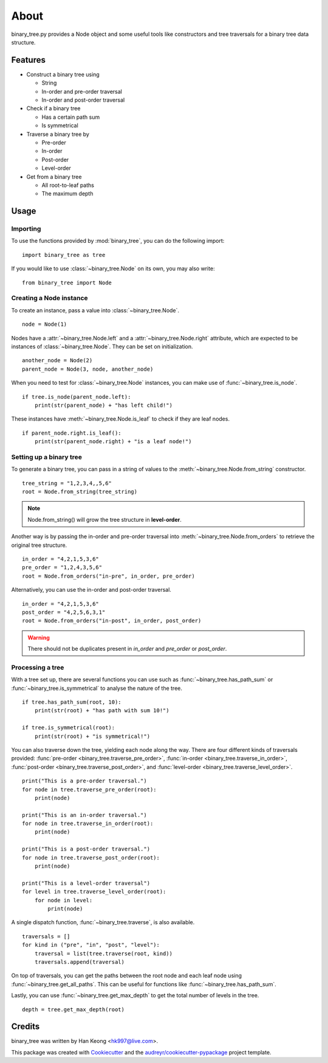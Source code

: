 *****
About
*****

binary_tree.py provides a Node object and some useful tools like constructors and tree traversals for a binary tree data structure.

========
Features
========

* Construct a binary tree using 

  * String
  * In-order and pre-order traversal
  * In-order and post-order traversal

* Check if a binary tree

  * Has a certain path sum
  * Is symmetrical

* Traverse a binary tree by 
    
  * Pre-order
  * In-order
  * Post-order
  * Level-order

* Get from a binary tree

  * All root-to-leaf paths
  * The maximum depth

=====
Usage
=====

---------
Importing
---------

To use the functions provided by :mod:`binary_tree`, you can do the following import::

    import binary_tree as tree

If you would like to use :class:`~binary_tree.Node` on its own, you may also write::
    
    from binary_tree import Node

------------------------
Creating a Node instance
------------------------

To create an instance, pass a value into :class:`~binary_tree.Node`. ::
    
    node = Node(1)

Nodes have a :attr:`~binary_tree.Node.left` and a :attr:`~binary_tree.Node.right` attribute, which are expected to be instances of :class:`~binary_tree.Node`. They can be set on initialization. ::

    another_node = Node(2)
    parent_node = Node(3, node, another_node)

When you need to test for :class:`~binary_tree.Node` instances, you can make use of :func:`~binary_tree.is_node`. ::

    if tree.is_node(parent_node.left):
        print(str(parent_node) + "has left child!")

These instances have :meth:`~binary_tree.Node.is_leaf` to check if they are leaf nodes. ::

    if parent_node.right.is_leaf():
        print(str(parent_node.right) + "is a leaf node!")

------------------------
Setting up a binary tree 
------------------------

To generate a binary tree, you can pass in a string of values to the :meth:`~binary_tree.Node.from_string` constructor. ::

    tree_string = "1,2,3,4,,5,6"
    root = Node.from_string(tree_string)

.. note::
    
    Node.from_string() will grow the tree structure in **level-order**.

Another way is by passing the in-order and pre-order traversal into :meth:`~binary_tree.Node.from_orders` to retrieve the original tree structure.  ::

    in_order = "4,2,1,5,3,6"
    pre_order = "1,2,4,3,5,6"
    root = Node.from_orders("in-pre", in_order, pre_order)

Alternatively, you can use the in-order and post-order traversal. ::

    in_order = "4,2,1,5,3,6"
    post_order = "4,2,5,6,3,1"
    root = Node.from_orders("in-post", in_order, post_order)

.. warning::
    
    There should not be duplicates present in `in_order` and `pre_order` or `post_order`.

-----------------
Processing a tree
-----------------

With a tree set up, there are several functions you can use such as :func:`~binary_tree.has_path_sum` or :func:`~binary_tree.is_symmetrical` to analyse the nature of the tree. ::

    if tree.has_path_sum(root, 10):
        print(str(root) + "has path with sum 10!")

    if tree.is_symmetrical(root):
        print(str(root) + "is symmetrical!")

You can also traverse down the tree, yielding each node along the way. There are four different kinds of traversals provided: :func:`pre-order <binary_tree.traverse_pre_order>`, :func:`in-order <binary_tree.traverse_in_order>`, :func:`post-order <binary_tree.traverse_post_order>`, and :func:`level-order <binary_tree.traverse_level_order>`. ::

    print("This is a pre-order traversal.")
    for node in tree.traverse_pre_order(root):
        print(node)

    print("This is an in-order traversal.")
    for node in tree.traverse_in_order(root):
        print(node)

    print("This is a post-order traversal.")
    for node in tree.traverse_post_order(root):
        print(node)

    print("This is a level-order traversal")
    for level in tree.traverse_level_order(root):
        for node in level:
            print(node)

A single dispatch function, :func:`~binary_tree.traverse`, is also available. ::
    
    traversals = []
    for kind in ("pre", "in", "post", "level"):
        traversal = list(tree.traverse(root, kind))
        traversals.append(traversal)

On top of traversals, you can get the paths between the root node and each leaf node using :func:`~binary_tree.get_all_paths`. This can be useful for functions like :func:`~binary_tree.has_path_sum`.

.. code-block:: python
    :emphasize-lines: 2
    
    def has_path_sum(node, value):
        for path in tree.get_all_paths(node):
            total = 0
            for node in path:
                total += node.value
            if total == value:
                return True
        else:
            return False

Lastly, you can use :func:`~binary_tree.get_max_depth` to get the total number of levels in the tree. ::
    
    depth = tree.get_max_depth(root)

=======
Credits
=======

binary_tree was written by Han Keong <hk997@live.com>.

This package was created with Cookiecutter_ and the `audreyr/cookiecutter-pypackage`_ project template.

.. _Cookiecutter: https://github.com/audreyr/cookiecutter
.. _`audreyr/cookiecutter-pypackage`: https://github.com/audreyr/cookiecutter-pypackage

